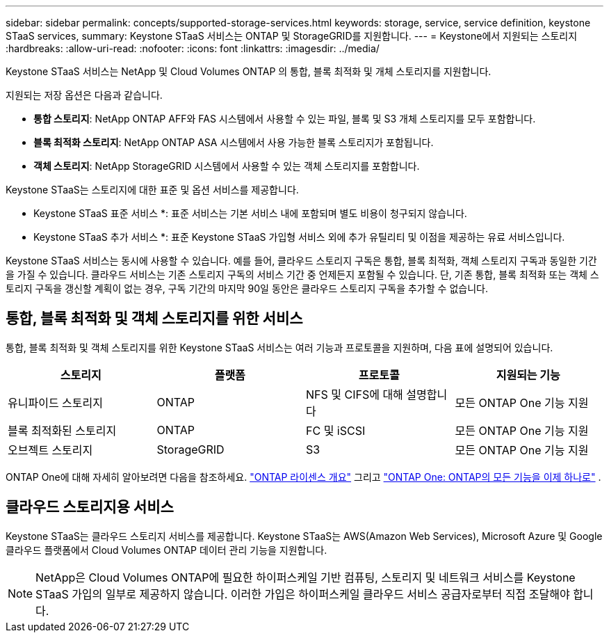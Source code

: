 ---
sidebar: sidebar 
permalink: concepts/supported-storage-services.html 
keywords: storage, service, service definition, keystone STaaS services, 
summary: Keystone STaaS 서비스는 ONTAP 및 StorageGRID를 지원합니다. 
---
= Keystone에서 지원되는 스토리지
:hardbreaks:
:allow-uri-read: 
:nofooter: 
:icons: font
:linkattrs: 
:imagesdir: ../media/


[role="lead"]
Keystone STaaS 서비스는 NetApp 및 Cloud Volumes ONTAP 의 통합, 블록 최적화 및 개체 스토리지를 지원합니다.

지원되는 저장 옵션은 다음과 같습니다.

* *통합 스토리지*: NetApp ONTAP AFF와 FAS 시스템에서 사용할 수 있는 파일, 블록 및 S3 개체 스토리지를 모두 포함합니다.
* *블록 최적화 스토리지*: NetApp ONTAP ASA 시스템에서 사용 가능한 블록 스토리지가 포함됩니다.
* *객체 스토리지*: NetApp StorageGRID 시스템에서 사용할 수 있는 객체 스토리지를 포함합니다.


Keystone STaaS는 스토리지에 대한 표준 및 옵션 서비스를 제공합니다.

* Keystone STaaS 표준 서비스 *: 표준 서비스는 기본 서비스 내에 포함되며 별도 비용이 청구되지 않습니다.

* Keystone STaaS 추가 서비스 *: 표준 Keystone STaaS 가입형 서비스 외에 추가 유틸리티 및 이점을 제공하는 유료 서비스입니다.

Keystone STaaS 서비스는 동시에 사용할 수 있습니다. 예를 들어, 클라우드 스토리지 구독은 통합, 블록 최적화, 객체 스토리지 구독과 동일한 기간을 가질 수 있습니다. 클라우드 서비스는 기존 스토리지 구독의 서비스 기간 중 언제든지 포함될 수 있습니다. 단, 기존 통합, 블록 최적화 또는 객체 스토리지 구독을 갱신할 계획이 없는 경우, 구독 기간의 마지막 90일 동안은 클라우드 스토리지 구독을 추가할 수 없습니다.



== 통합, 블록 최적화 및 객체 스토리지를 위한 서비스

통합, 블록 최적화 및 객체 스토리지를 위한 Keystone STaaS 서비스는 여러 기능과 프로토콜을 지원하며, 다음 표에 설명되어 있습니다.

|===
| 스토리지 | 플랫폼 | 프로토콜 | 지원되는 기능 


 a| 
유니파이드 스토리지
 a| 
ONTAP
 a| 
NFS 및 CIFS에 대해 설명합니다
 a| 
모든 ONTAP One 기능 지원



 a| 
블록 최적화된 스토리지
 a| 
ONTAP
 a| 
FC 및 iSCSI
 a| 
모든 ONTAP One 기능 지원



 a| 
오브젝트 스토리지
 a| 
StorageGRID
 a| 
S3
 a| 
모든 ONTAP One 기능 지원

|===
ONTAP One에 대해 자세히 알아보려면 다음을 참조하세요. link:https://docs.netapp.com/us-en/ontap/system-admin/manage-licenses-concept.html#licenses-included-with-ontap-one["ONTAP 라이센스 개요"^] 그리고 link:https://www.netapp.com/blog/ontap-one/["ONTAP One: ONTAP의 모든 기능을 이제 하나로"^] .



== 클라우드 스토리지용 서비스

Keystone STaaS는 클라우드 스토리지 서비스를 제공합니다. Keystone STaaS는 AWS(Amazon Web Services), Microsoft Azure 및 Google 클라우드 플랫폼에서 Cloud Volumes ONTAP 데이터 관리 기능을 지원합니다.


NOTE: NetApp은 Cloud Volumes ONTAP에 필요한 하이퍼스케일 기반 컴퓨팅, 스토리지 및 네트워크 서비스를 Keystone STaaS 가입의 일부로 제공하지 않습니다. 이러한 가입은 하이퍼스케일 클라우드 서비스 공급자로부터 직접 조달해야 합니다.
